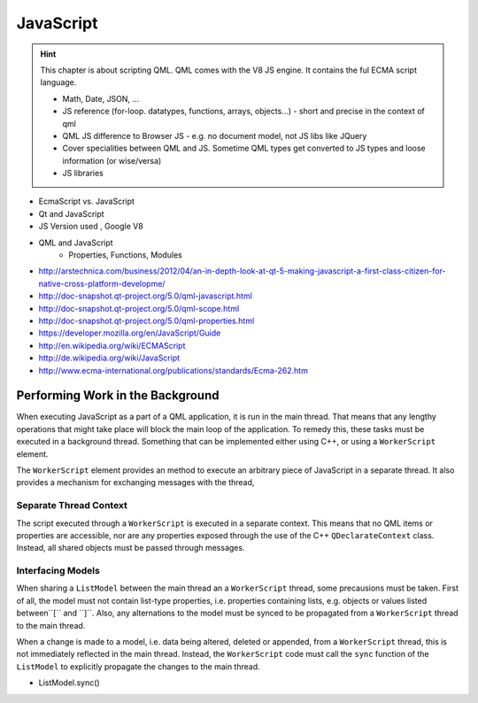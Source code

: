 ==========
JavaScript
==========

.. sectionauthor:: `jryannel <https://github.com/jryannel>`_

.. issues:: ch14


.. hint::

	This chapter is about scripting QML. QML comes with the V8 JS engine. It contains the ful ECMA script language.

	* Math, Date, JSON, ...
	* JS reference (for-loop. datatypes, functions, arrays, objects...) - short and precise in the context of qml
	* QML JS difference to Browser JS - e.g. no document model, not JS libs like JQuery
	* Cover specialities between QML and JS. Sometime QML types get converted to JS types and loose information (or wise/versa)
	* JS libraries


	.. todo:: there is a qmltestrunner, should we also cover unit testing possibilties

* EcmaScript vs. JavaScript
* Qt and JavaScript
* JS Version used , Google V8
* QML and JavaScript
	* Properties, Functions, Modules

* http://arstechnica.com/business/2012/04/an-in-depth-look-at-qt-5-making-javascript-a-first-class-citizen-for-native-cross-platform-developme/
* http://doc-snapshot.qt-project.org/5.0/qml-javascript.html
* http://doc-snapshot.qt-project.org/5.0/qml-scope.html
* http://doc-snapshot.qt-project.org/5.0/qml-properties.html
* https://developer.mozilla.org/en/JavaScript/Guide
* http://en.wikipedia.org/wiki/ECMAScript
* http://de.wikipedia.org/wiki/JavaScript
* http://www.ecma-international.org/publications/standards/Ecma-262.htm


Performing Work in the Background
=================================

.. issues:: ch14

When executing JavaScript as a part of a QML application, it is run in the main thread. That means that any lengthy operations that might take place will block the main loop of the application. To remedy this, these tasks must be executed in a background thread. Something that can be implemented either using C++, or using a ``WorkerScript`` element.

The ``WorkerScript`` element provides an method to execute an arbitrary piece of JavaScript in a separate thread. It also provides a mechanism for exchanging messages with the thread,



.. todo:: continue here with a simple example, exchanging messages between the ui and a thread



Separate Thread Context
-----------------------

.. issues:: ch14

The script executed through a ``WorkerScript`` is executed in a separate context. This means that no QML items or properties are accessible, nor are any properties exposed through the use of the C++ ``QDeclarateContext`` class. Instead, all shared objects must be passed through messages.

.. todo:: example on how to pass an item to a script, exposing its properties to the JavaScript (exposing a C++ object would be more relevant, but it is too early for that).

Interfacing Models
------------------

.. issues:: ch14

When sharing a ``ListModel`` between the main thread an a ``WorkerScript`` thread, some precausions must be taken. First of all, the model must not contain list-type properties, i.e. properties containing lists, e.g. objects or values listed between´´[´´ and ´´]´´. Also, any alternations to the model must be synced to be propagated from a ``WorkerScript`` thread to the main thread.

When a change is made to a model, i.e. data being altered, deleted or appended, from a ``WorkerScript`` thread, this is not immediately reflected in the main thread. Instead, the ``WorkerScript`` code must call the ``sync`` function of the ``ListModel`` to explicitly propagate the changes to the main thread.

.. todo:: simple example of a worker script updating a model and calling synced

- ListModel.sync()
